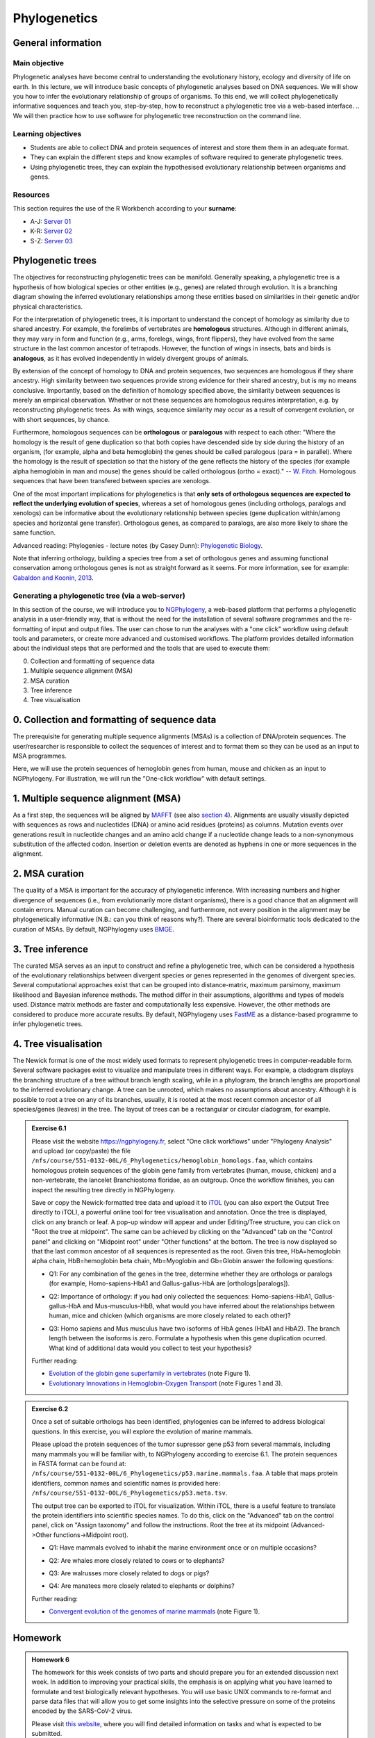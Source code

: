 Phylogenetics
=============

General information
-------------------

Main objective
^^^^^^^^^^^^^^

Phylogenetic analyses have become central to understanding the evolutionary history, ecology and diversity of life on earth. In this lecture, we will introduce basic concepts of phylogenetic analyses based on DNA sequences. We will show you how to infer the evolutionary relationship of groups of organisms. To this end, we will collect phylogenetically informative sequences and teach you, step-by-step, how to reconstruct a phylogenetic tree via a web-based interface. 
.. We will then practice how to use software for phylogenetic tree reconstruction on the command line.

Learning objectives
^^^^^^^^^^^^^^^^^^^

* Students are able to collect DNA and protein sequences of interest and store them them in an adequate format.
* They can explain the different steps and know examples of software required to generate phylogenetic trees.
* Using phylogenetic trees, they can explain the hypothesised evolutionary relationship between organisms and genes. 

Resources
^^^^^^^^^

This section requires the use of the R Workbench according to your **surname**:

* A-J: `Server 01 <https://rstudio-teaching-01.ethz.ch/>`__
* K-R: `Server 02 <https://rstudio-teaching-02.ethz.ch/>`__
* S-Z: `Server 03 <https://rstudio-teaching-03.ethz.ch/>`__

Phylogenetic trees
------------------

The objectives for reconstructing phylogenetic trees can be manifold. Generally speaking, a phylogenetic tree is a hypothesis of how biological species or other entities (e.g., genes) are related through evolution. It is a branching diagram showing the inferred evolutionary relationships among these entities based on similarities in their genetic and/or physical characteristics.

For the interpretation of phylogenetic trees, it is important to understand the concept of homology as similarity due to shared ancestry. For example, the forelimbs of vertebrates are **homologous** structures. Although in different animals, they may vary in form and function (e.g., arms, forelegs, wings, front flippers), they have evolved from the same structure in the last common ancestor of tetrapods. However, the function of wings in insects, bats and birds is **analogous**, as it has evolved independently in widely divergent groups of animals.

By extension of the concept of homology to DNA and protein sequences, two sequences are homologous if they share ancestry. High similarity between two sequences provide strong evidence for their shared ancestry, but is my no means conclusive. Importantly, based on the definition of homology specified above, the similarity between sequences is merely an empirical observation. Whether or not these sequences are homologous requires interpretation, e.g. by reconstructing phylogenetic trees. As with wings, sequence similarity may occur as a result of convergent evolution, or with short sequences, by chance. 

Furthermore, homologous sequences can be **orthologous** or **paralogous** with respect to each other: "Where the homology is the result of gene duplication so that both copies have descended side by side during the history of an organism, (for example, alpha and beta hemoglobin) the genes should be called paralogous (para = in parallel). Where the homology is the result of speciation so that the history of the gene reflects the history of the species (for example alpha hemoglobin in man and mouse) the genes should be called
orthologous (ortho = exact)." -- `W. Fitch <https://doi.org/10.2307/2412448>`__. Homologous sequences that have been transfered between species are xenologs.

One of the most important implications for phylogenetics is that **only sets of orthologous sequences are expected to reflect the underlying evolution of species**, whereas a set of homologous genes (including orthologs, paralogs and xenologs) can be informative about the evolutionary relationship between species (gene duplication within/among species and horizontal gene transfer). Orthologous genes, as compared to paralogs, are also more likely to share the same function. 

Advanced reading:
Phylogenies - lecture notes (by Casey Dunn): `Phylogenetic Biology <http://dunnlab.org/phylogenetic_biology/phylogenies.html>`__.

Note that inferring orthology, building a species tree from a set of orthologous genes and assuming functional conservation among orthologous genes is not as straight forward as it seems. For more information, see for example: `Gabaldon and Koonin, 2013 <https://doi.org/10.1038/nrg3456>`__.


Generating a phylogenetic tree (via a web-server)
^^^^^^^^^^^^^^^^^^^^^^^^^^^^^^^^^^^^^^^^^^^^^^^^^

In this section of the course, we will introduce you to `NGPhylogeny <https://ngphylogeny.fr>`__, a web-based platform that performs a phylogenetic analysis in a user-friendly way, that is without the need for the installation of several software programmes and the re-formatting of input and output files. The user can chose to run the analyses with a "one click" workflow using default tools and parameters, or create more advanced and customised workflows. The platform provides detailed information about the individual steps that are performed and the tools that are used to execute them:

0. Collection and formatting of sequence data   
1. Multiple sequence alignment (MSA)
2. MSA curation
3. Tree inference
4. Tree visualisation

.. thumbnail:: images/NGPhylogeny.png
    :align: center
    :width: 100%


0. Collection and formatting of sequence data
---------------------------------------------

The prerequisite for generating multiple sequence alignments (MSAs) is a collection of DNA/protein sequences. The user/researcher is responsible to collect the sequences of interest and to format them so they can be used as an input to MSA programmes. 

Here, we will use the protein sequences of hemoglobin genes from human, mouse and chicken as an input to NGPhylogeny. For illustration, we will run the "One-click workflow" with default settings.

1. Multiple sequence alignment (MSA)
------------------------------------

As a first step, the sequences will be aligned by `MAFFT <https://dx.doi.org/10.1093%2Fnar%2Fgkf436>`__ (see also `section 4 <https://sunagawalab.ethz.ch/share/teaching/bioinformatics_praktikum/bioinf_spring22/contents/4_Alignment.html#multiple-sequence-alignment-msa>`__). Alignments are usually visually depicted with sequences as rows and nucleotides (DNA) or amino acid residues (proteins) as columns. Mutation events over generations result in nucleotide changes and an amino acid change if a nucleotide change leads to a non-synonymous substitution of the affected codon. Insertion or deletion events are denoted as hyphens in one or more sequences in the alignment.

2. MSA curation
---------------

The quality of a MSA is important for the accuracy of phylogenetic inference. With increasing numbers and higher divergence of sequences (i.e., from evolutionarily more distant organisms), there is a good chance that an alignment will contain errors. Manual curation can become challenging, and furthermore, not every position in the alignment may be phylogenetically informative (N.B.: can you think of reasons why?). There are several bioinformatic tools dedicated to the curation of MSAs. By default, NGPhylogeny uses `BMGE <https://doi.org/10.1186/1471-2148-10-210>`__.

3. Tree inference
-----------------

The curated MSA serves as an input to construct and refine a phylogenetic tree, which can be considered a hypothesis of the evolutionary relationships between divergent species or genes represented in the genomes of divergent species. Several computational approaches exist that can be grouped into distance-matrix, maximum parsimony, maximum likelihood and Bayesian inference methods. The method differ in their assumptions, algorithms and types of models used. Distance matrix methods are faster and computationally less expensive. However, the other methods are considered to produce more accurate results. By default, NGPhylogeny uses `FastME <https://doi.org/10.1093/molbev/msv150>`__ as a distance-based programme to infer phylogenetic trees.

4. Tree visualisation
---------------------

The Newick format is one of the most widely used formats to represent phylogenetic trees in computer-readable form. Several software packages exist to visualize and manipulate trees in different ways. For example, a cladogram displays the branching structure of a tree without branch length scaling, while in a phylogram, the branch lengths are proportional to the inferred evolutionary change. A tree can be unrooted, which makes no assumptions about ancestry. Although it is possible to root a tree on any of its branches, usually, it is rooted at the most recent common ancestor of all species/genes (leaves) in the tree. The layout of trees can be a rectangular or circular cladogram, for example. 

.. admonition:: Exercise 6.1
    :class: exercise

    Please visit the website `https://ngphylogeny.fr <https://ngphylogeny.fr>`__, select "One click workflows" under "Phylogeny Analysis" and upload (or copy/paste) the file ``/nfs/course/551-0132-00L/6_Phylogenetics/hemoglobin_homologs.faa``, which contains homologous protein sequences of the globin gene family from vertebrates (human, mouse, chicken) and a non-vertebrate, the lancelet Branchiostoma floridae, as an outgroup. Once the workflow finishes, you can inspect the resulting tree directly in NGPhylogeny. 

    Save or copy the Newick-formatted tree data and upload it to `iTOL <https://itol.embl.de/upload.cgi>`__ (you can also export the Output Tree directly to iTOL), a powerful online tool for tree visualisation and annotation. Once the tree is displayed, click on any branch or leaf. A pop-up window will appear and under Editing/Tree structure, you can click on "Root the tree at midpoint". The same can be achieved by clicking on the "Advanced" tab on the "Control panel" and clicking on "Midpoint root" under "Other functions" at the bottom. The tree is now displayed so that the last common ancestor of all sequences is represented as the root. Given this tree, HbA=hemoglobin alpha chain, HbB=hemoglobin beta chain, Mb=Myoglobin and Gb=Globin answer the following questions:

    * Q1: For any combination of the genes in the tree, determine whether they are orthologs or paralogs (for example, Homo-sapiens-HbA1 and Gallus-gallus-HbA are [orthologs|paralogs]).

    .. hidden-code-block:: bash

       HbA to HbB, HbA to Mb and HbA to Mb, and Ha genes within the same species are paralogs.

       Mb genes from different species are orthologs.
       
       HbB genes from different species are orthologs.
       
       Without further analysis (e.g. testing gene neighborhood), it is not possible to determine if HbA1 or HbA2 genes in humans and mice are orthologous to the HbA gene in chicken.
       
       Similarly, it is not possible to determine which pairs of HbA genes in humans and mice are orthologous to each other.

    * Q2: Importance of orthology: if you had only collected the sequences: Homo-sapiens-HbA1, Gallus-gallus-HbA and Mus-musculus-HbB, what would you have inferred about the relationships between human, mice and chicken (which organisms are more closely related to each other)?

    .. hidden-code-block:: bash

       Due to incomplete sampling/data, humans would appear to be more closely related to chicken than to mice.

    * Q3: Homo sapiens and Mus musculus have two isoforms of HbA genes (HbA1 and HbA2). The branch length between the isoforms is zero. Formulate a hypothesis when this gene duplication ocurred. What kind of additional data would you collect to test your hypothesis?

    .. hidden-code-block:: bash

       Sharing the exact same protein sequence suggest a recent (i.e., on an evolutionary time scale) duplication event of the gene; however, sometime before the last common ancestor of humans and mice existed. Testing for the copy number of the HbA gene in more distantly related organisms (e.g., mammals, tetrapods, vertebrates) could provide additional evidence when the duplication of the HbA gene occurred.
           
    Further reading: 

    * `Evolution of the globin gene superfamily in vertebrates <https://doi.org/10.1093/molbev/msr207>`__ (note Figure 1).
    * `Evolutionary Innovations in Hemoglobin-Oxygen Transport <https://doi.org/10.1152/physiol.00060.2015>`__ (note Figures 1 and 3).

.. admonition:: Exercise 6.2
    :class: exercise

    Once a set of suitable orthologs has been identified, phylogenies can be inferred to address biological questions. In this exercise, you will explore the evolution of marine mammals.

    Please upload the protein sequences of the tumor supressor gene p53 from several mammals, including many mammals you will be familiar with, to NGPhylogeny according to exercise 6.1. The protein sequences in FASTA format can be found at: ``/nfs/course/551-0132-00L/6_Phylogenetics/p53.marine.mammals.faa``. A table that maps protein identifiers, common names and scientific names is provided here: ``/nfs/course/551-0132-00L/6_Phylogenetics/p53.meta.tsv``.

    The output tree can be exported to iTOL for visualization. Within iTOL, there is a useful feature to translate the protein identifiers into scientific species names. To do this, click on the "Advanced" tab on the control panel, click on "Assign taxonomy" and follow the instructions. Root the tree at its midpoint (Advanced->Other functions->Midpoint root).

    * Q1: Have mammals evolved to inhabit the marine environment once or on multiple occasions?

    .. hidden-code-block:: bash

       The phylogeny strongly suggests that mammals have evolved to inhabit the marine environment on multiple independent occasions. Cetaceans (whales, dolphins and porpoises) and sirenians (manatees and dugongs) emerged during the Eocene epoch through diversification from the Cetartiodactyla and Afrotheria, respectively. Pinnipeds (seals, sea lions and walruses) emerged approximately 20 million years later during the Miocene from within the Carnivora. 

    * Q2: Are whales more closely related to cows or to elephants?

    .. hidden-code-block:: bash

       Whales are more closely related to cows than to elephants.

    * Q3: Are walrusses more closely related to dogs or pigs?

    .. hidden-code-block:: bash

       Walrusses are closely related to seals and sea lions, which share more recent ancestry with dogs than with pigs.

    * Q4: Are manatees more closely related to elephants or dolphins?

    .. hidden-code-block:: bash

       Although manatees and dolphins live in the ocean, their ancestors have evolved to inhabit the marine environment independently. Manatees are more closely related to elephants than dolphins.

    Further reading:

    * `Convergent evolution of the genomes of marine mammals <https://www.nature.com/articles/ng.3198>`__ (note Figure 1).

Homework
--------

.. admonition:: Homework 6 
        :class: homework

        The homework for this week consists of two parts and should prepare you for an extended discussion next week. In addition to improving your practical skills, the emphasis is on applying what you have learned to formulate and test biologically relevant hypotheses. You will use basic UNIX commands to re-format and parse data files that will allow you to get some insights into the selective pressure on some of the proteins encoded by the SARS-CoV-2 virus. 

	Please visit `this website <https://sunagawalab.ethz.ch/share/teaching/bioinformatics_praktikum/bioinf_spring22/contents/6_Phylogenetics_SARS-CoV2.html>`__, where you will find detailed information on tasks and what is expected to be submitted.

.. Advanced users will perform analyses to obtain an overview on the evolution of SARS-CoV2 viruses at different levels of phylogenetic resolution (genus, species, variants).

.. container:: nextlink

    `Next: SARS-CoV2 Evolution homework <6_Phylogenetics_SARS-CoV2.html>`__
